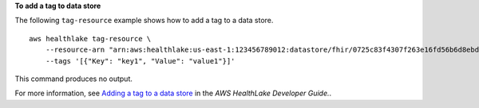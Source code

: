 **To add a tag to data store**

The following ``tag-resource`` example shows how to add a tag to a data store. ::

    aws healthlake tag-resource \
        --resource-arn "arn:aws:healthlake:us-east-1:123456789012:datastore/fhir/0725c83f4307f263e16fd56b6d8ebdbe" \
        --tags '[{"Key": "key1", "Value": "value1"}]'

This command produces no output.

For more information, see `Adding a tag to a data store <https://docs.aws.amazon.com/healthlake/latest/devguide/add-a-tag.html>`__ in the *AWS HealthLake Developer Guide.*.